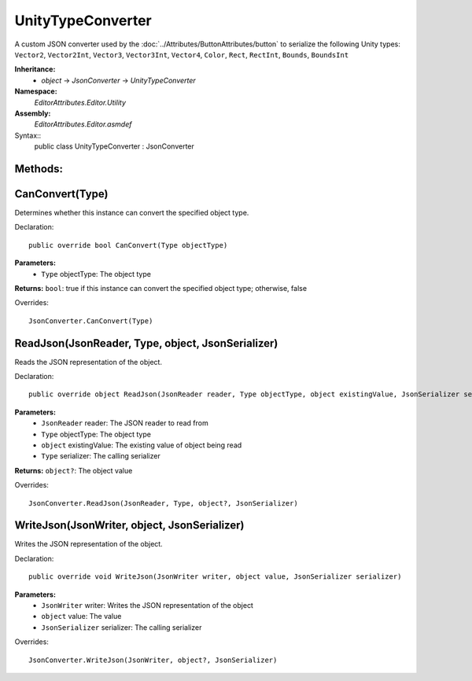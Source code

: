 UnityTypeConverter
==================

A custom JSON converter used by the :doc:`../Attributes/ButtonAttributes/button` to serialize the following Unity types: 
``Vector2``, ``Vector2Int``, ``Vector3``, ``Vector3Int``, ``Vector4``, ``Color``, ``Rect``, ``RectInt``, ``Bounds``, ``BoundsInt``

**Inheritance:**
	- *object* -> *JsonConverter* -> *UnityTypeConverter*

**Namespace:** 
	*EditorAttributes.Editor.Utility*
	
**Assembly:**
	*EditorAttributes.Editor.asmdef*
	
Syntax::
	public class UnityTypeConverter : JsonConverter

Methods:
--------

CanConvert(Type)
----------------

Determines whether this instance can convert the specified object type.

Declaration::

	public override bool CanConvert(Type objectType)
	
**Parameters:**
	- ``Type`` objectType: The object type
	
**Returns:** ``bool``: true if this instance can convert the specified object type; otherwise, false
	
Overrides::

	JsonConverter.CanConvert(Type)

ReadJson(JsonReader, Type, object, JsonSerializer)
--------------------------------------------------

Reads the JSON representation of the object.

Declaration::

	public override object ReadJson(JsonReader reader, Type objectType, object existingValue, JsonSerializer serializer)
	
**Parameters:**
	- ``JsonReader`` reader: The JSON reader to read from
	- ``Type`` objectType: The object type
	- ``object`` existingValue: The existing value of object being read
	- ``Type`` serializer: The calling serializer

**Returns:** ``object?``: The object value

Overrides::

	JsonConverter.ReadJson(JsonReader, Type, object?, JsonSerializer)

WriteJson(JsonWriter, object, JsonSerializer)
---------------------------------------------

Writes the JSON representation of the object.

Declaration::

	public override void WriteJson(JsonWriter writer, object value, JsonSerializer serializer) 
	
**Parameters:**
	- ``JsonWriter`` writer: Writes the JSON representation of the object
	- ``object`` value: The value
	- ``JsonSerializer`` serializer: The calling serializer

Overrides::

	JsonConverter.WriteJson(JsonWriter, object?, JsonSerializer)
